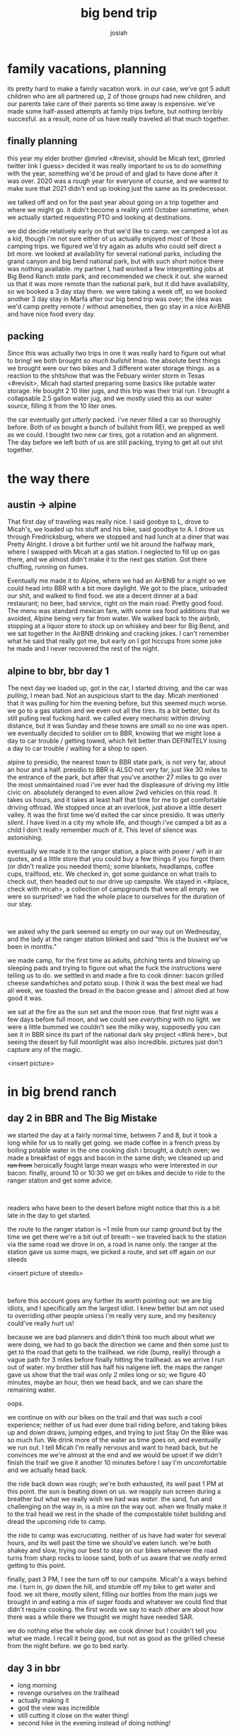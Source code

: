 #+TITLE: big bend trip
#+OPTIONS: num:nil
#+OPTIONS: toc:nil
#+AUTHOR: josiah

* family vacations, planning
its pretty hard to make a family vacation work. in our case, we've got 5 adult children who are all partnered up, 2 of those groups had new children, and our parents take care of their parents so time away is expensive. we've made some half-assed attempts at family trips before, but nothing terribly succesful. as a result, none of us have really traveled all that much together.

** finally planning
this year my elder brother @mrled <#revisit, should be Micah text, @mrled twitter link I guess> decided it was really important to us to /do something/ with the year, something we'd be proud of and glad to have done after it was over. 2020 was a rough year for everyone of course, and we wanted to make sure that 2021 didn't end up looking just the same as its predecessor.
  
we talked off and on for the past year about going on a trip together and where we might go. it didn't become a reality until October sometime, when we actually started requesting PTO and looking at destinations.

we did decide relatively early on that we'd like to camp. we camped a lot as a kid, though i'm not sure either of us actually enjoyed most of those camping trips. we figured we'd try again as adults who could self direct a bit more. we looked at availability for several national parks, including the grand canyon and big bend national park, but with such short notice there was nothing available. my partner L had worked a few interpretting jobs at Big Bend Ranch /state/ park, and recommended we check it out. she warned us that it was more remote than the national park, but it did have availability, so we booked a 3 day stay there. we were taking a week off, so we booked another 3 day stay in Marfa after our big bend trip was over; the idea was we'd camp pretty remote / without ameneities, then go stay in a nice AirBNB and have nice food every day.

** packing
Since this was actually two trips in one it was really hard to figure out what to bring! we both brought /so much bullshit/ lmao. the absolute best things we brought were our two bikes and 3 different water storage things. as a reaction to the shitshow that was the Febuary winter storm in Texas <#revisit>, Micah had started preparing some basics like potable water storage. He bought 2 10 liter jugs, and this trip was their trial run. I brought a collapsable 2.5 gallon water jug, and we mostly used this as our water source, filling it from the 10 liter ones.

the car eventually got /utterly/ packed. i've never filled a car so thoroughly before. Both of us bought a bunch of bullshit from REI, we prepped as well as we could. I bought two new car tires, got a rotation and an alignment. The day before we left both of us are still packing, trying to get all out shit together.

* the way there
** austin -> alpine
 That first day of traveling was really nice. I said goobye to L, drove to Micah's, we loaded up his stuff and his bike, said goodbye to A. I drove us through Fredricksburg, where we stopped and had lunch at a diner that was Pretty Alright. I drove a bit further until we hit around the halfway mark, where I swapped with Micah at a gas station. I neglected to fill up on gas there, and we almost didn't make it to the next gas station. Got there chuffing, running on fumes.

 Eventually me made it to Alpine, where we had an AirBNB for a night so we could head into BBR with a bit more daylight. We got to the place, unloaded our shit, and walked to find food. we ate a decent dinner at a bad restaurant; no beer, bad service, right on the main road. Pretty good food. The menu was standard mexican fare, with some sea food additions that we avoided, Alpine being very far from water. We walked back to the airbnb, stopping at a liquor store to stock up on whiskey and beer for Big Bend, and we sat together in the AirBNB drinking and cracking jokes. I can't remember what he said that really got me, but early on I got hiccups from some joke he made and I never recovered the rest of the night.

** alpine to bbr, bbr day 1
 The next day we loaded up, got in the car, I started driving, and the car was /pulling/, I mean bad. Not an auspicious start to the day. Micah mentioned that it was pulling for him the evening before, but this seemed much worse. we go to a gas station and we even out all the tires. its a bit better, but its still pulling real fucking hard. we called every mechanic within driving distance, but it was Sunday and these towns are small so no one was open. we eventually decided to soldier on to BBR, knowing that we might lose a day to car trouble / getting towed, which felt better than DEFINITELY losing a day to car trouble / waiting for a shop to open.

 alpine to presidio, the nearest town to BBR state park, is not very far, about an hour and a half. presidio to BBR is ALSO not very far, just like 30 miles to the entrance of the park, but after that you've another 27 miles to go over the most unmaintained road i've ever had the displeasure of driving my little civic on. absolutely deranged to even allow 2wd vehicles on this road. It takes us hours, and it takes at least half that time for me to get comfortable driving offroad. We stopped once at an overlook, just above a little desert valley. It was the first time we'd exited the car since presidio. It was utterly silent. I have lived in a city my whole life, and though i've camped a bit as a child I don't really remember much of it. This level of silence was astonishing.

 eventually we made it to the ranger station, a place with power / wifi in air quotes, and a little store that you could buy a few things if you forgot them (or didn't realize you needed them); some blankets, headlamps, coffee cups, trailfood, etc. We checked in, got some guidance on what trails to check out, then headed out to our drive up campsite. We stayed in <#place, check with micah>, a collection of campgrounds that were all empty. we were so surprised! we had the whole place to ourselves for the duration of our stay.

 #+html: <br>
 #+begin_box
 we asked why the park seemed so empty on our way out on Wednesday, and the lady at the ranger station blinked and said "this is the busiest we've been in months."
 #+end_box

 we made camp, for the first time as adults, pitching tents and blowing up sleeping pads and trying to figure out what the fuck the instructions were telling us to do. we settled in and made a fire to cook dinner: bacon grilled cheese sandwhiches and potato soup. I think it was the best meal we had all week, we toasted the bread in the bacon grease and i almost died at how good it was.

 we sat at the fire as the sun set and the moon rose. that first night was a few days before full moon, and we could see /everything/ with no light. we were a little bummed we couldn't see the milky way, supposedly you can see it in BBR since its part of the national dark sky project <#link here>, but seeing the desert by full moonlight was also incredible. pictures just don't capture any of the magic.

 <insert picture>

* in big brend ranch
** day 2 in BBR and The Big Mistake
 we started the day at a fairly normal time, between 7 and 8, but it took a long while for us to really get going. we made coffee in a french press by boiling potable water in the one cooking dish i brought, a dutch oven; we made a breakfast of eggs and bacon in the same dish; we cleaned up and +ran from+ heroically fought large mean wasps who were interested in our bacon. finally, around 10 or 10:30 we get on bikes and decide to ride to the ranger station and get some advice.

 #+html: <br>
 #+begin_box
 readers who have been to the desert before might notice that this is a bit late in the day to get started.
 #+end_box

 the route to the ranger station is ~1 mile from our camp ground but by the time we get there we're a bit out of breath -- we traveled back to the station via the same road we drove in on, a road in name only. the ranger at the station gave us some maps, we picked a route, and set off again on our steeds

 <insert picture of steeds>

 #+html: <br>
 #+begin_box
 before this account goes any further its worth pointing out: we are big idiots, and I specifically am the largest idiot. I knew better but am not used to overriding other people unless i'm really very sure, and my hesitency could've really hurt us!
 #+end_box

 because we are bad planners and didn't think too much about what we were doing, we had to go back the direction we came and then some just to get to the road that gets to the trailhead. we ride (bump, really) through a vague path for 3 miles before finally hitting the trailhead. as we arrive I run out of water. my brother still has half his nalgene left. the maps the ranger gave us show that the trail was only 2 miles long or so; we figure 40 minutes, maybe an hour, then we head back, and we can share the remaining water.

 oops.

 we continue on with our bikes on the trail and that was such a cool experience; neither of us had ever done trail riding before, and taking bikes up and down draws, jumping edges, and trying to just Stay On the Bike was so much fun. We drink more of the water as time goes on, and eventually we run out. I tell Micah I'm really nervous and want to head back, but he convinces me we're almost at the end and we would be upset if we didn't finish the trail! we give it another 10 minutes before I say I'm uncomfortable and we actually head back.

 the ride back down was rough; we're both exhausted, its well past 1 PM at this point. the sun is beating down on us. we reapply sun screen during a breather but what we really wish we had was /water/. the sand, fun and challenging on the way in, is a mire on the way out. when we finally make it to the trail head we rest in the shade of the compostable toilet building and dread the upcoming ride to camp.

 the ride to camp was excruciating. neither of us have had water for several hours, and its well past the time we should've eaten lunch. we're both shakey and slow, trying our best to stay on our bikes whenever the road turns from sharp rocks to loose sand, both of us aware that we /really/ erred getting to this point.

 finally, past 3 PM, I see the turn off to our campsite. Micah's a ways behind me. I turn in, go down the hill, and stumble off my bike to get water and food. we sit there, mostly silent, filling our bottles from the main jugs we brought in and eating a mix of suger foods and whatever we could find that didn't require cooking. the first words we say to each other are about how there was a while there we thought we might have needed SAR.

 we do nothing else the whole day. we cook dinner but I couldn't tell you what we made. I recall it being good, but not as good as the grilled cheese from the night before. we go to bed early.

** day 3 in bbr
   - long morning
   - revenge ourselves on the trailhead
   - actually making it
   - god the view was incredible
   - still cutting it close on the water thing!
   - second hike in the evening instead  of doing nothing!

* transition day: leaving the park, arriving in marfa

  - leaving the park, a bigger adventure than arriving
  - ramming speeds to go up hills
  - finally get out of the park, still some weird pull now that we're going >20 miles per hour
  - no one will work on my car in presidio, keep going
  - make it to Marfa, car starts to pull a lot less
  - call TEN fucking mechanics, no one can help me.
  - spend the day chilling, showering, doing laundry, being clean.
  - /weird/ moon ritual thing
  - fancy dinner

* marfa
** marfa day 2
   - donald judd muesem was awesome
   - the Other Marfa museum was less awesome.
   - dinner at @water stop,
   - spent a lot of time just sitting together and playing video games

** marfa day 3
   - we weren't sure if we needed this day originally
   - we decided to keep it and go to balmorhea state park, but since the car was acting weird we decided to just stay local
   - biked around the town, stopping into stores. micah bought some stuff
   - most of the day just ended up being metroid dread together and chill. I loved it.
   - fancy dinner again.

* the way home
  - actually an uneventful trip! we loaded everything up the night before, woke up and rolled out.
  - long trip. car wasn't pulling anywhere near as hard as it had before
  - really dunno what happend!

* retrospective
  - god get a higher clearance vehicle, at minimum
  - consider a 4x4.
  - grab much more portable water than we had. my little 2.5 gal thing was a life saver and was almost not enough! nalgenes?
  - marfa didn't need so much time. i'd probably go again in enough years, but by far the coolest thing was the donald judd museum
